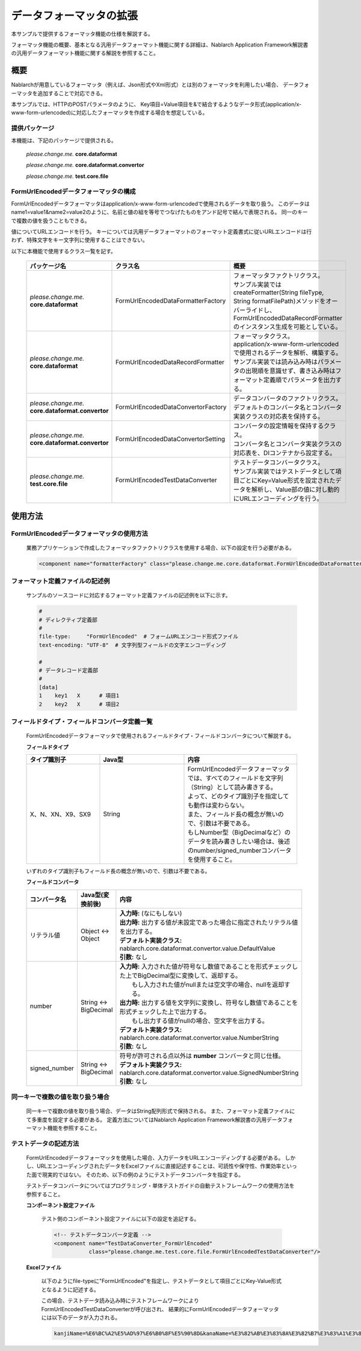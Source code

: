 =====================================
データフォーマッタの拡張
=====================================

本サンプルで提供するフォーマッタ機能の仕様を解説する。

フォーマッタ機能の概要、基本となる汎用データフォーマット機能に関する詳細は、Nablarch Application Framework解説書の汎用データフォーマット機能に関する解説を参照すること。

----------------------------
概要
----------------------------

Nablarchが用意しているフォーマッタ（例えば、Json形式やXml形式）とは別のフォーマッタを利用したい場合、
データフォーマッタを追加することで対応できる。

本サンプルでは、HTTPのPOSTパラメータのように、
Key項目=Value項目を&で結合するようなデータ形式(application/x-www-form-urlencoded)に対応したフォーマッタを作成する場合を想定している。



提供パッケージ
--------------------------------------------------------------------

本機能は、下記のパッケージで提供される。

  *please.change.me.* **core.dataformat**

  *please.change.me.* **core.dataformat.convertor**

  *please.change.me.* **test.core.file**

.. _ExtendedFormatter_FormUrlEncodedFormatter:



FormUrlEncodedデータフォーマッタの構成
--------------------------------------------------------------------

FormUrlEncodedデータフォーマッタはapplication/x-www-form-urlencodedで使用されるデータを取り扱う。
このデータはname1=value1&name2=value2のように、名前と値の組を等号でつなげたものをアンド記号で結んで表現される。
同一のキーで複数の値を扱うこともできる。

値についてURLエンコードを行う。
キーについては汎用データフォーマットのフォーマット定義書式に従いURLエンコードは行わず、特殊文字をキー文字列に使用することはできない。

以下に本機能で使用するクラス一覧を記す。

  .. list-table::
   :widths: 130 150 200
   :header-rows: 1

   * - パッケージ名
     - クラス名
     - 概要
   * - *please.change.me.* **core.dataformat**
     - FormUrlEncodedDataFormatterFactory
     - | フォーマッタファクトリクラス。
       | サンプル実装ではcreateFormatter(String fileType, String formatFilePath)メソッドをオーバーライドし、FormUrlEncodedDataRecordFormatterのインスタンス生成を可能としている。
   * - *please.change.me.* **core.dataformat**
     - FormUrlEncodedDataRecordFormatter
     - | フォーマッタクラス。
       | application/x-www-form-urlencodedで使用されるデータを解析、構築する。
       | サンプル実装では読み込み時はパラメータの出現順を意識せず、書き込み時はフォーマット定義順でパラメータを出力する。
   * - *please.change.me.* **core.dataformat.convertor**
     - FormUrlEncodedDataConvertorFactory
     - | データコンバータのファクトリクラス。
       | デフォルトのコンバータ名とコンバータ実装クラスの対応表を保持する。
   * - *please.change.me.* **core.dataformat.convertor**
     - FormUrlEncodedDataConvertorSetting
     - | コンバータの設定情報を保持するクラス。
       | コンバータ名とコンバータ実装クラスの対応表を、DIコンテナから設定する。
   * - *please.change.me.* **test.core.file**
     - FormUrlEncodedTestDataConverter
     - | テストデータコンバータクラス。
       | サンプル実装ではテストデータとして項目ごとにKey=Value形式を設定されたデータを解析し、Value部の値に対し動的にURLエンコーディングを行う。


----------------------------
使用方法
----------------------------

FormUrlEncodedデータフォーマッタの使用方法
--------------------------------------------------------------------
  業務アプリケーションで作成したフォーマッタファクトリクラスを使用する場合、以下の設定を行う必要がある。

  .. code-block:: xml

    <component name="formatterFactory" class="please.change.me.core.dataformat.FormUrlEncodedDataFormatterFactory"/>


フォーマット定義ファイルの記述例
--------------------------------------------------------------------
  サンプルのソースコードに対応するフォーマット定義ファイルの記述例を以下に示す。

  .. code-block:: bash

    #
    # ディレクティブ定義部
    #
    file-type:     "FormUrlEncoded"  # フォームURLエンコード形式ファイル
    text-encoding: "UTF-8"  # 文字列型フィールドの文字エンコーディング

    #
    # データレコード定義部
    #
    [data]
    1    key1   X      # 項目1
    2    key2   X      # 項目2


フィールドタイプ・フィールドコンバータ定義一覧
--------------------------------------------------------------------
  FormUrlEncodedデータフォーマッタで使用されるフィールドタイプ・フィールドコンバータについて解説する。

  **フィールドタイプ**

  .. list-table::
   :widths: 130 150 200
   :header-rows: 1

   * - タイプ識別子
     - Java型
     - 内容

   * - X、N、XN、X9、SX9
     - String
     - | FormUrlEncodedデータフォーマッタでは、すべてのフィールドを文字列（String）として読み書きする。
       | よって、どのタイプ識別子を指定しても動作は変わらない。
       | また、フィールド長の概念が無いので、引数は不要である。
       | もしNumber型（BigDecimalなど）のデータを読み書きしたい場合は、後述のnumber/signed_numberコンバータを使用すること。

  いずれのタイプ識別子もフィールド長の概念が無いので、引数は不要である。

  **フィールドコンバータ**

  .. list-table::
   :widths: 70 100 350
   :header-rows: 1

   * - コンバータ名
     - Java型(変換前後)
     - 内容

   * - リテラル値
     - Object <-> Object
     - | **入力時:** (なにもしない)
       | **出力時:** 出力する値が未設定であった場合に指定されたリテラル値を出力する。
       | **デフォルト実装クラス:** nablarch.core.dataformat.convertor.value.DefaultValue
       | **引数:** なし

   * - number
     - String <-> BigDecimal
     - | **入力時:** 入力された値が符号なし数値であることを形式チェックした上でBigDecimal型に変換して、返却する。
       |         もし入力された値がnullまたは空文字の場合、nullを返却する。
       | **出力時:** 出力する値を文字列に変換し、符号なし数値であることを形式チェックした上で出力する。
       |         もし出力する値がnullの場合、空文字を出力する。
       | **デフォルト実装クラス:** nablarch.core.dataformat.convertor.value.NumberString
       | **引数:** なし

   * - signed_number
     - String <-> BigDecimal
     - | 符号が許可される点以外は **number** コンバータと同じ仕様。
       | **デフォルト実装クラス:** nablarch.core.dataformat.convertor.value.SignedNumberString
       | **引数:** なし


同一キーで複数の値を取り扱う場合
--------------------------------------------------------------------
  同一キーで複数の値を取り扱う場合、データはString配列形式で保持される。
  また、フォーマット定義ファイルにて多重度を設定する必要がある。
  定義方法についてはNablarch Application Framework解説書の汎用データフォーマット機能を参照すること。


テストデータの記述方法
--------------------------------------------------------------------

  FormUrlEncodedデータフォーマッタを使用した場合、入力データをURLエンコーディングする必要がある。
  しかし、URLエンコーディングされたデータをExcelファイルに直接記述することは、可読性や保守性、作業効率といった面で現実的ではない。
  そのため、以下の例のようにテストデータコンバータを指定する。

  テストデータコンバータについてはプログラミング・単体テストガイドの自動テストフレームワークの使用方法を参照すること。

  **コンポーネント設定ファイル**

    テスト側のコンポーネント設定ファイルに以下の設定を追記する。

    .. code-block:: xml

      <!-- テストデータコンバータ定義 -->
      <component name="TestDataConverter_FormUrlEncoded"
                 class="please.change.me.test.core.file.FormUrlEncodedTestDataConverter"/>

  **Excelファイル**

    以下のようにfile-typeに"FormUrlEncoded"を指定し、テストデータとして項目ごとにKey-Value形式となるように記述する。

    .. image:: ./_images/test_data_example.png

    この場合、テストデータ読み込み時にテストフレームワークによりFormUrlEncodedTestDataConverterが呼び出され、
    結果的にFormUrlEncodedデータフォーマッタには以下のデータが入力される。

    .. code-block:: text

      kanjiName=%E6%BC%A2%E5%AD%97%E6%B0%8F%E5%90%8D&kanaName=%E3%82%AB%E3%83%8A%E3%82%B7%E3%83%A1%E3%82%A4&mailAddr=test%40anydomain.com



